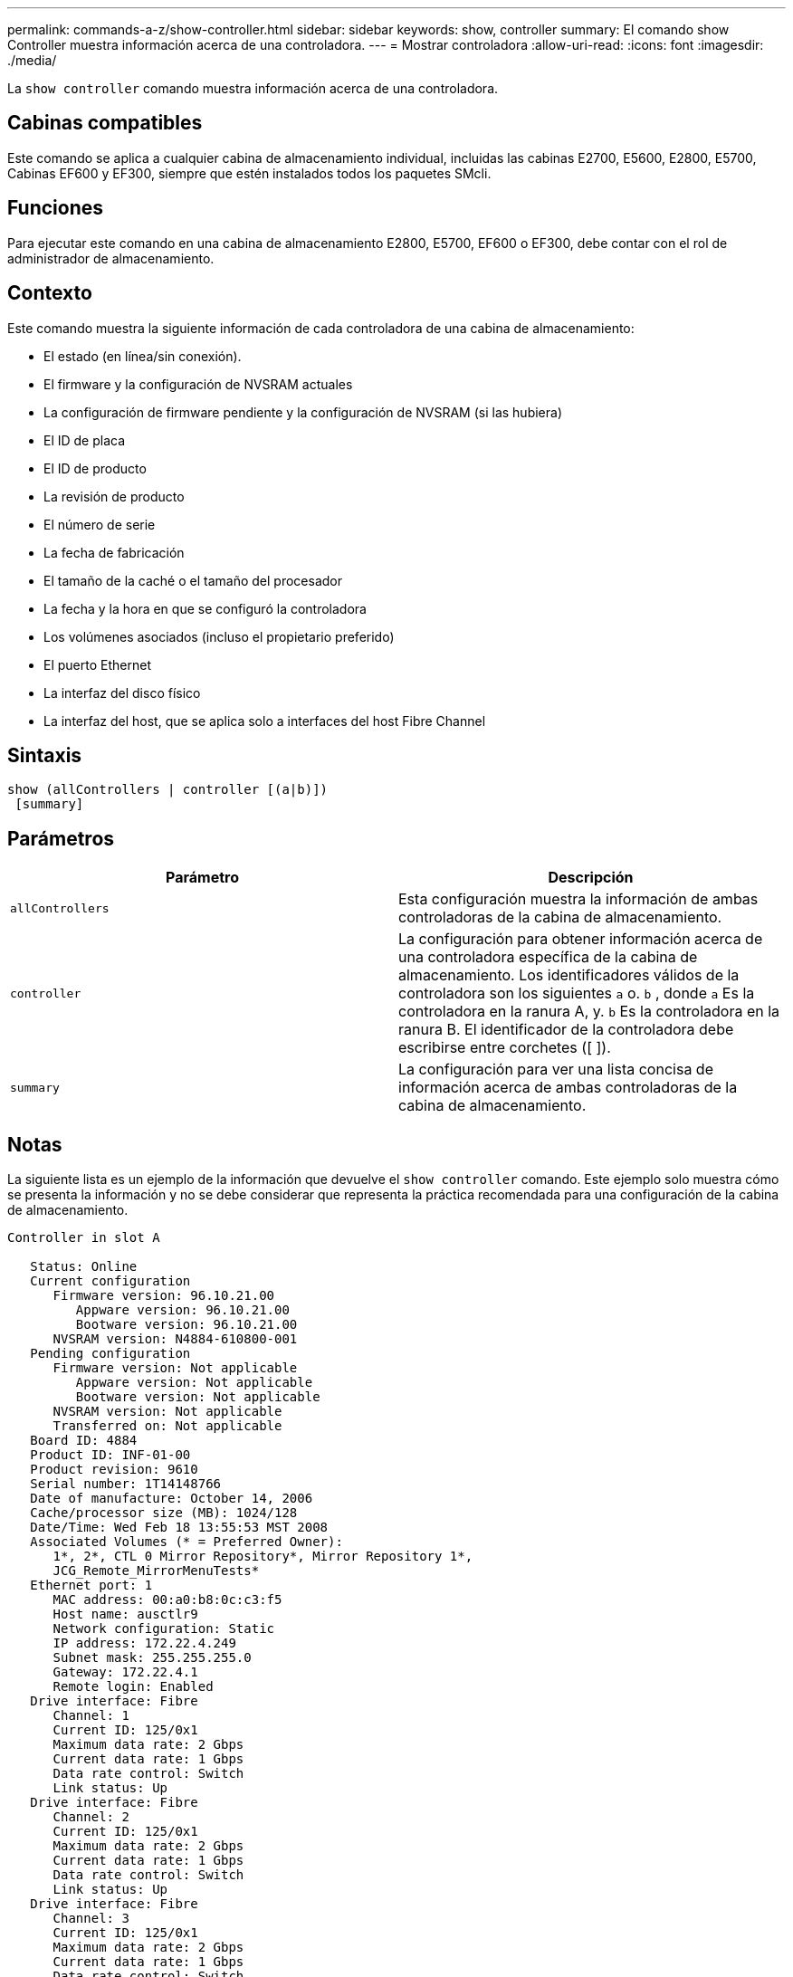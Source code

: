 ---
permalink: commands-a-z/show-controller.html 
sidebar: sidebar 
keywords: show, controller 
summary: El comando show Controller muestra información acerca de una controladora. 
---
= Mostrar controladora
:allow-uri-read: 
:icons: font
:imagesdir: ./media/


[role="lead"]
La `show controller` comando muestra información acerca de una controladora.



== Cabinas compatibles

Este comando se aplica a cualquier cabina de almacenamiento individual, incluidas las cabinas E2700, E5600, E2800, E5700, Cabinas EF600 y EF300, siempre que estén instalados todos los paquetes SMcli.



== Funciones

Para ejecutar este comando en una cabina de almacenamiento E2800, E5700, EF600 o EF300, debe contar con el rol de administrador de almacenamiento.



== Contexto

Este comando muestra la siguiente información de cada controladora de una cabina de almacenamiento:

* El estado (en línea/sin conexión).
* El firmware y la configuración de NVSRAM actuales
* La configuración de firmware pendiente y la configuración de NVSRAM (si las hubiera)
* El ID de placa
* El ID de producto
* La revisión de producto
* El número de serie
* La fecha de fabricación
* El tamaño de la caché o el tamaño del procesador
* La fecha y la hora en que se configuró la controladora
* Los volúmenes asociados (incluso el propietario preferido)
* El puerto Ethernet
* La interfaz del disco físico
* La interfaz del host, que se aplica solo a interfaces del host Fibre Channel




== Sintaxis

[listing]
----
show (allControllers | controller [(a|b)])
 [summary]
----


== Parámetros

[cols="2*"]
|===
| Parámetro | Descripción 


 a| 
`allControllers`
 a| 
Esta configuración muestra la información de ambas controladoras de la cabina de almacenamiento.



 a| 
`controller`
 a| 
La configuración para obtener información acerca de una controladora específica de la cabina de almacenamiento. Los identificadores válidos de la controladora son los siguientes `a` o. `b` , donde `a` Es la controladora en la ranura A, y. `b` Es la controladora en la ranura B. El identificador de la controladora debe escribirse entre corchetes ([ ]).



 a| 
`summary`
 a| 
La configuración para ver una lista concisa de información acerca de ambas controladoras de la cabina de almacenamiento.

|===


== Notas

La siguiente lista es un ejemplo de la información que devuelve el `show controller` comando. Este ejemplo solo muestra cómo se presenta la información y no se debe considerar que representa la práctica recomendada para una configuración de la cabina de almacenamiento.

[listing]
----
Controller in slot A

   Status: Online
   Current configuration
      Firmware version: 96.10.21.00
         Appware version: 96.10.21.00
         Bootware version: 96.10.21.00
      NVSRAM version: N4884-610800-001
   Pending configuration
      Firmware version: Not applicable
         Appware version: Not applicable
         Bootware version: Not applicable
      NVSRAM version: Not applicable
      Transferred on: Not applicable
   Board ID: 4884
   Product ID: INF-01-00
   Product revision: 9610
   Serial number: 1T14148766
   Date of manufacture: October 14, 2006
   Cache/processor size (MB): 1024/128
   Date/Time: Wed Feb 18 13:55:53 MST 2008
   Associated Volumes (* = Preferred Owner):
      1*, 2*, CTL 0 Mirror Repository*, Mirror Repository 1*,
      JCG_Remote_MirrorMenuTests*
   Ethernet port: 1
      MAC address: 00:a0:b8:0c:c3:f5
      Host name: ausctlr9
      Network configuration: Static
      IP address: 172.22.4.249
      Subnet mask: 255.255.255.0
      Gateway: 172.22.4.1
      Remote login: Enabled
   Drive interface: Fibre
      Channel: 1
      Current ID: 125/0x1
      Maximum data rate: 2 Gbps
      Current data rate: 1 Gbps
      Data rate control: Switch
      Link status: Up
   Drive interface: Fibre
      Channel: 2
      Current ID: 125/0x1
      Maximum data rate: 2 Gbps
      Current data rate: 1 Gbps
      Data rate control: Switch
      Link status: Up
   Drive interface: Fibre
      Channel: 3
      Current ID: 125/0x1
      Maximum data rate: 2 Gbps
      Current data rate: 1 Gbps
      Data rate control: Switch
      Link status: Up
   Drive interface: Fibre
      Channel: 4
      Current ID: 125/0x1
      Maximum data rate: 2 Gbps
      Current data rate: 1 Gbps
      Data rate control: Switch
      Link status: Up
   Host interface: Fibre
      Port: 1
      Current ID: Not applicable/0xFFFFFFFF
      Preferred ID: 126/0x0
      NL-Port ID: 0x011100
      Maximum data rate: 2 Gbps
      Current data rate: 1 Gbps
      Data rate control: Switch
      Link status: Up
      Topology: Fabric Attach
      World-wide port name: 20:2c:00:a0:b8:0c:c3:f6
      World-wide node name: 20:2c:00:a0:b8:0c:c3:f5
      Part type: HPFC-5200    revision 10
   Host interface: Fibre
      Port: 2
      Current ID: Not applicable/0xFFFFFFFF
      Preferred ID: 126/0x0
      NL-Port ID: 0x011100
      Maximum data rate: 2 Gbps
      Current data rate: 1 Gbps
      Data rate control: Switch
      Link status: Up
      Topology: Fabric Attach
      World-wide port name: 20:2c:00:a0:b8:0c:c3:f7
      World-wide node name: 20:2c:00:a0:b8:0c:c3:f5
      Part type: HPFC-5200    revision 10
----
Cuando utilice la `summary` parámetro, el comando muestra la lista de información sin la información del canal de la unidad ni el canal del host.

La `show storageArray` el comando también muestra información detallada acerca de la controladora.



== Nivel de firmware mínimo

5.43 añade el `summary` parámetro.
